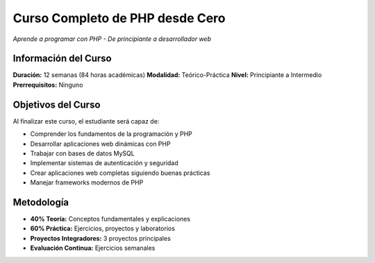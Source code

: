 ==================================
Curso Completo de PHP desde Cero
==================================

*Aprende a programar con PHP - De principiante a desarrollador web*

Información del Curso
---------------------

**Duración:** 12 semanas (84 horas académicas)
**Modalidad:** Teórico-Práctica
**Nivel:** Principiante a Intermedio
**Prerrequisitos:** Ninguno

Objetivos del Curso
-------------------

Al finalizar este curso, el estudiante será capaz de:

- Comprender los fundamentos de la programación y PHP
- Desarrollar aplicaciones web dinámicas con PHP
- Trabajar con bases de datos MySQL
- Implementar sistemas de autenticación y seguridad
- Crear aplicaciones web completas siguiendo buenas prácticas
- Manejar frameworks modernos de PHP

Metodología
-----------

- **40% Teoría:** Conceptos fundamentales y explicaciones
- **60% Práctica:** Ejercicios, proyectos y laboratorios
- **Proyectos Integradores:** 3 proyectos principales
- **Evaluación Continua:** Ejercicios semanales
